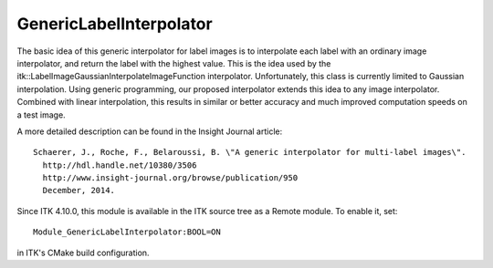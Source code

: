 GenericLabelInterpolator
========================

.. image:: https://circleci.com/gh/fbudin69500/ITKGenericLabelInterpolator/tree/master.svg?style=svg
    :target: https://circleci.com/gh/fbudin69500/ITKGenericLabelInterpolator/tree/master

The basic idea of this generic interpolator for label images is to interpolate each label with an ordinary image interpolator, and return the label with the highest value. This is the idea used by the itk::LabelImageGaussianInterpolateImageFunction interpolator. Unfortunately, this class is currently limited to Gaussian interpolation. Using generic programming, our proposed interpolator extends this idea to any image interpolator. Combined with linear interpolation, this results in similar or better accuracy and much improved computation speeds on a test image.

A more detailed description can be found in the Insight Journal article::

  Schaerer, J., Roche, F., Belaroussi, B. \"A generic interpolator for multi-label images\".
    http://hdl.handle.net/10380/3506
    http://www.insight-journal.org/browse/publication/950
    December, 2014.

Since ITK 4.10.0, this module is available in the ITK source tree as a Remote
module.  To enable it, set::

  Module_GenericLabelInterpolator:BOOL=ON

in ITK's CMake build configuration.
